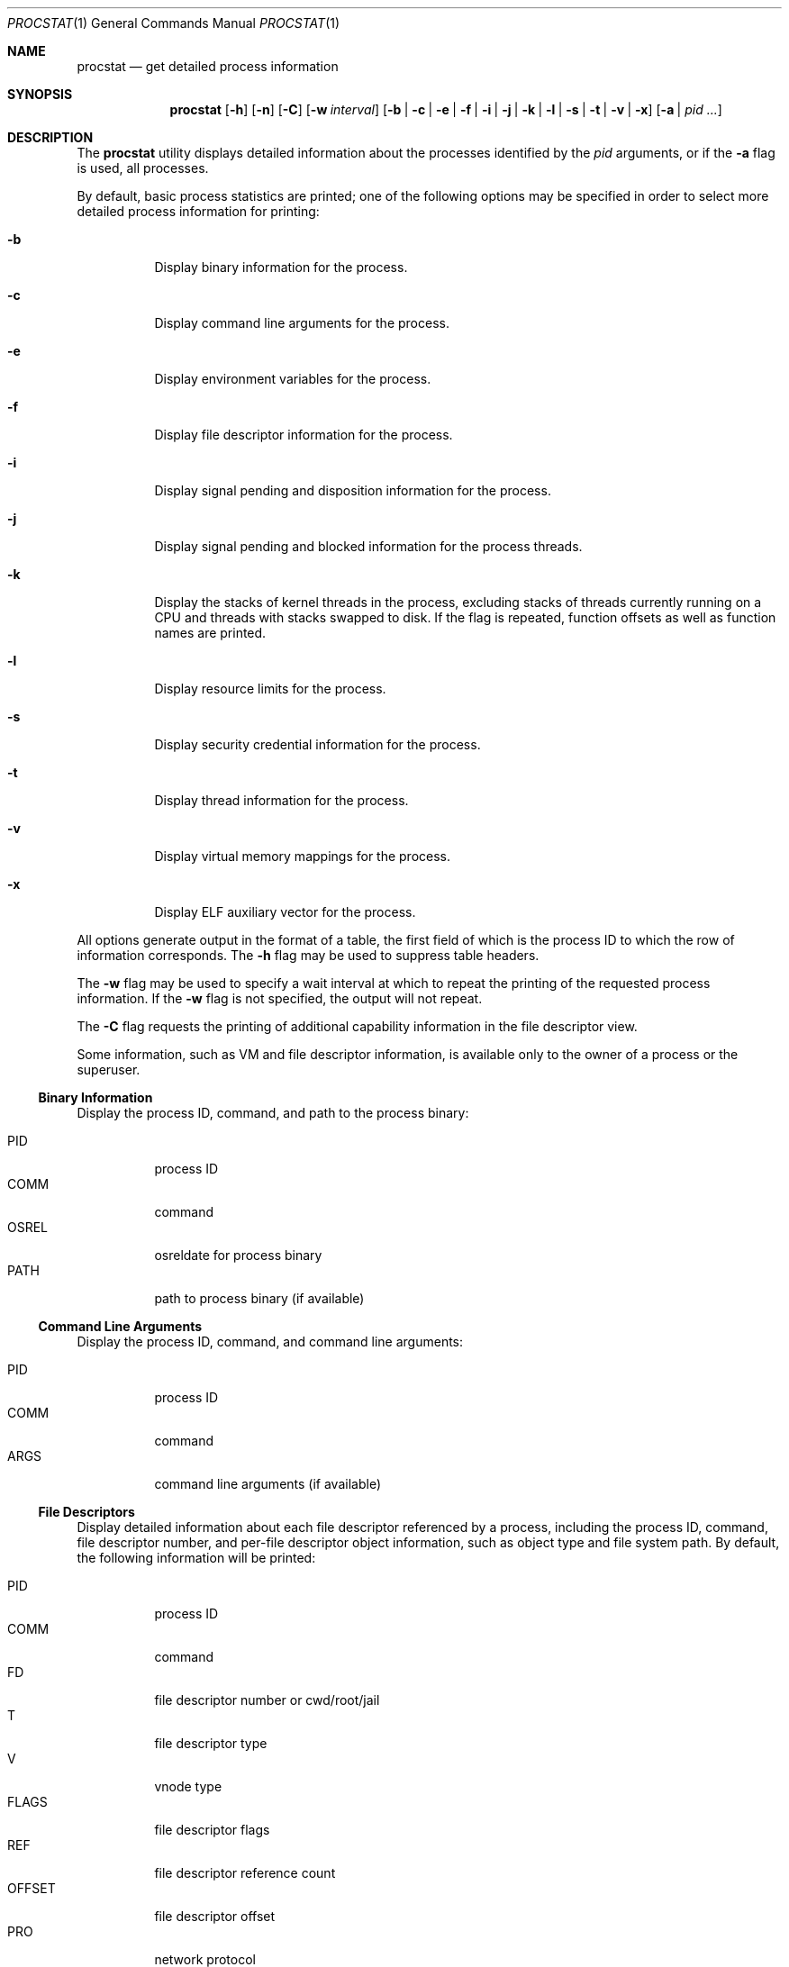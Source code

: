 .\"-
.\" Copyright (c) 2007-2009 Robert N. M. Watson
.\" All rights reserved.
.\"
.\" Redistribution and use in source and binary forms, with or without
.\" modification, are permitted provided that the following conditions
.\" are met:
.\" 1. Redistributions of source code must retain the above copyright
.\"    notice, this list of conditions and the following disclaimer.
.\" 2. Redistributions in binary form must reproduce the above copyright
.\"    notice, this list of conditions and the following disclaimer in the
.\"    documentation and/or other materials provided with the distribution.
.\"
.\" THIS SOFTWARE IS PROVIDED BY THE AUTHOR AND CONTRIBUTORS ``AS IS'' AND
.\" ANY EXPRESS OR IMPLIED WARRANTIES, INCLUDING, BUT NOT LIMITED TO, THE
.\" IMPLIED WARRANTIES OF MERCHANTABILITY AND FITNESS FOR A PARTICULAR PURPOSE
.\" ARE DISCLAIMED.  IN NO EVENT SHALL THE AUTHOR OR CONTRIBUTORS BE LIABLE
.\" FOR ANY DIRECT, INDIRECT, INCIDENTAL, SPECIAL, EXEMPLARY, OR CONSEQUENTIAL
.\" DAMAGES (INCLUDING, BUT NOT LIMITED TO, PROCUREMENT OF SUBSTITUTE GOODS
.\" OR SERVICES; LOSS OF USE, DATA, OR PROFITS; OR BUSINESS INTERRUPTION)
.\" HOWEVER CAUSED AND ON ANY THEORY OF LIABILITY, WHETHER IN CONTRACT, STRICT
.\" LIABILITY, OR TORT (INCLUDING NEGLIGENCE OR OTHERWISE) ARISING IN ANY WAY
.\" OUT OF THE USE OF THIS SOFTWARE, EVEN IF ADVISED OF THE POSSIBILITY OF
.\" SUCH DAMAGE.
.\"
.\" $FreeBSD$
.\"
.Dd March 23, 2012
.Dt PROCSTAT 1
.Os
.Sh NAME
.Nm procstat
.Nd get detailed process information
.Sh SYNOPSIS
.Nm
.Op Fl h
.Op Fl n
.Op Fl C
.Op Fl w Ar interval
.Op Fl b | c | e | f | i | j | k | l | s | t | v | x
.Op Fl a | Ar pid ...
.Sh DESCRIPTION
The
.Nm
utility displays detailed information about the processes identified by the
.Ar pid
arguments, or if the
.Fl a
flag is used, all processes.
.Pp
By default, basic process statistics are printed; one of the following
options may be specified in order to select more detailed process information
for printing:
.Bl -tag -width indent
.It Fl b
Display binary information for the process.
.It Fl c 
Display command line arguments for the process.
.It Fl e
Display environment variables for the process.
.It Fl f
Display file descriptor information for the process.
.It Fl i
Display signal pending and disposition information for the process.
.It Fl j
Display signal pending and blocked information for the process threads.
.It Fl k
Display the stacks of kernel threads in the process, excluding stacks of
threads currently running on a CPU and threads with stacks swapped to disk.
If the flag is repeated, function offsets as well as function names are
printed.
.It Fl l
Display resource limits for the process.
.It Fl s
Display security credential information for the process.
.It Fl t
Display thread information for the process.
.It Fl v
Display virtual memory mappings for the process.
.It Fl x
Display ELF auxiliary vector for the process.
.El
.Pp
All options generate output in the format of a table, the first field of
which is the process ID to which the row of information corresponds.
The
.Fl h
flag may be used to suppress table headers.
.Pp
The
.Fl w
flag may be used to specify a wait interval at which to repeat the printing
of the requested process information.
If the
.Fl w
flag is not specified, the output will not repeat.
.Pp
The
.Fl C
flag requests the printing of additional capability information in the file
descriptor view.
.Pp
Some information, such as VM and file descriptor information, is available
only to the owner of a process or the superuser.
.Ss Binary Information
Display the process ID, command, and path to the process binary:
.Pp
.Bl -tag -width indent -compact
.It PID
process ID
.It COMM
command
.It OSREL
osreldate for process binary
.It PATH
path to process binary (if available)
.El
.Ss Command Line Arguments
Display the process ID, command, and command line arguments:
.Pp
.Bl -tag -width indent -compact
.It PID
process ID
.It COMM
command
.It ARGS
command line arguments (if available)
.El
.Ss File Descriptors
Display detailed information about each file descriptor referenced by a
process, including the process ID, command, file descriptor number, and
per-file descriptor object information, such as object type and file system
path.
By default, the following information will be printed:
.Pp
.Bl -tag -width indent -compact
.It PID
process ID
.It COMM
command
.It FD
file descriptor number or cwd/root/jail
.It T
file descriptor type
.It V
vnode type
.It FLAGS
file descriptor flags
.It REF
file descriptor reference count
.It OFFSET
file descriptor offset
.It PRO
network protocol
.It NAME
file path or socket addresses (if available)
.El
.Pp
The following file descriptor types may be displayed:
.Pp
.Bl -tag -width X -compact
.It c
crypto
.It e
POSIX semaphore
.It f
fifo
.It h
shared memory
.It k
kqueue
.It m
message queue
.It p
pipe
.It s
socket
.It t
pseudo-terminal master
.It v
vnode
.El
.Pp
The following vnode types may be displayed:
.Pp
.Bl -tag -width X -compact
.It -
not a vnode
.It b
block device
.It c
character device
.It d
directory
.It f
fifo
.It l
symbolic link
.It r
regular file
.It s
socket
.It x
revoked device
.El
.Pp
The following file descriptor flags may be displayed:
.Pp
.Bl -tag -width X -compact
.It r
read
.It w
write
.It a
append
.It s
async
.It f
fsync
.It n
non-blocking
.It d
direct I/O
.It l
lock held
.It c
descriptor is a capability
.El
.Pp
If the
.Fl C
flag is specified, the vnode type, reference count, and offset fields will be
omitted, and a new capabilities field will be included listing capabilities,
as described in
.Xr cap_new 2 ,
present for each capability descriptor.
.Ss Signal Disposition Information
Display signal pending and disposition for a process:
.Pp
.Bl -tag -width ident -compact
.It PID
process ID
.It COMM
command
.It SIG
signal name
.It FLAGS
process signal disposition details, three symbols
.Bl -tag -width X -compact
.It P
if signal is pending in the global process queue, - otherwise
.It I
if signal delivery disposition is SIGIGN, - otherwise
.It C
if signal delivery is to catch it, - otherwise
.El
.El
.Pp
If
.Fl n
switch is given, the signal numbers are shown instead of signal names.
.Ss Thread Signal Information
Display signal pending and blocked for a process threads:
.Pp
.Bl -tag -width ident -compact
.It PID
process ID
.It COMM
command
.It TID
thread ID
.It SIG
signal name
.It FLAGS
thread signal delivery status, two symbols
.Bl -tag -width X -compact
.It P
if signal is pending for the thread, - otherwise
.It B
if signal is blocked in the thread signal mask, - if not blocked
.El
.El
.Pp
The
.Fl n
switch has the same effect as for the
.Fl i
switch, the signals numbers are shown instead of signal names.
.Ss Kernel Thread Stacks
Display kernel thread stacks for a process, allowing further interpretation
of thread wait channels.
If the
.Fl k
flag is repeated, function offsets, not just function names, are printed.
.Pp
This feature requires
.Cd "options STACK"
or
.Cd "options DDB"
to be compiled into the kernel.
.Pp
.Bl -tag -width indent -compact
.It PID
process ID
.It TID
thread ID
.It COMM
command
.It TDNAME
thread name
.It KSTACK
kernel thread call stack
.El
.Ss Security Credentials
Display process credential information:
.Pp
.Bl -tag -width indent -compact
.It PID
process ID
.It COMM
command
.It EUID
effective user ID
.It RUID
real user ID
.It SVUID
saved user ID
.It EGID
effective group ID
.It RGID
real group ID
.It SVGID
saved group ID
.It UMASK
file creation mode mask
.It FLAGS
credential flags
.It GROUPS
group set
.El
.Pp
The following credential flags may be displayed:
.Pp
.Bl -tag -width X -compact
.It C
capability mode
.El
.Ss Thread Information
Display per-thread information, including process ID, per-thread ID, name,
CPU, and execution state:
.Pp
.Bl -tag -width indent -compact
.It PID
process ID
.It TID
thread ID
.It COMM
command
.It TDNAME
thread name
.It CPU
current or most recent CPU run on
.It PRI
thread priority
.It STATE
thread state
.It WCHAN
thread wait channel
.El
.Ss Virtual Memory Mappings
Display process virtual memory mappings, including addresses, mapping
meta-data, and mapped object information:
.Pp
.Bl -tag -width indent -compact
.It PID
process ID
.It START
starting address of mapping
.It END
ending address of mapping
.It PRT
protection flags
.It RES
resident pages
.It PRES
private resident pages
.It REF
reference count
.It SHD
shadow page count
.It FL
mapping flags
.It TP
VM object type
.El
.Pp
The following protection flags may be displayed:
.Pp
.Bl -tag -width X -compact
.It r
read
.It w
write
.It x
execute
.El
.Pp
The following VM object types may be displayed:
.Pp
.Bl -tag -width XX -compact
.It --
none
.It dd
dead
.It df
default
.It dv
device
.It ph
physical
.It sw
swap
.It vn
vnode
.El
.Pp
The following mapping flags may be displayed:
.Pp
.Bl -tag -width X -compact
.It C
copy-on-write
.It N
needs copy
.It S
one or more superpage mappings are used
.El
.Sh EXIT STATUS
.Ex -std
.Sh SEE ALSO
.Xr fstat 1 ,
.Xr ps 1 ,
.Xr sockstat 1 ,
.Xr cap_enter 2 ,
.Xr cap_new 2 ,
.Xr ddb 4 ,
.Xr stack 9
.Sh AUTHORS
.An Robert N M Watson
.Sh BUGS
Some field values may include spaces, which limits the extent to which the
output of
.Nm
may be mechanically parsed.
.Pp
The display of open file or memory mapping pathnames is implemented using the
kernel's name cache.
If a file system does not use the name cache, or the path to a file is not in
the cache, a path will not be displayed.
.Pp
.Nm
currently supports extracting data only from a live kernel, and not from
kernel crash dumps.
